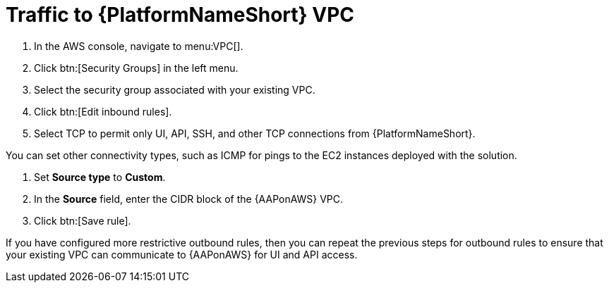 :_mod-docs-content-type: PROCEDURE

[id="proc-aws-traffic-to-vpc"]

= Traffic to {PlatformNameShort} VPC

. In the AWS console, navigate to menu:VPC[].
. Click btn:[Security Groups] in the left menu.
. Select the security group associated with your existing VPC.
. Click btn:[Edit inbound rules].
. Select TCP to permit only UI, API, SSH, and other TCP connections from {PlatformNameShort}.

You can set other connectivity types, such as ICMP for pings to the EC2 instances deployed with the solution.

. Set *Source type* to *Custom*.
. In the *Source* field, enter the CIDR block of the {AAPonAWS} VPC.
. Click btn:[Save rule].

If you have configured more restrictive outbound rules, then you can repeat the previous steps for outbound rules to ensure that your existing VPC can communicate to {AAPonAWS} for UI and API access.
